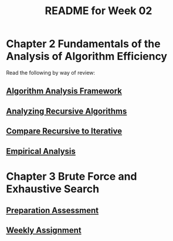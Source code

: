 #+TITLE: README for Week 02
#+LANGUAGE: en
#+OPTIONS: H:4 num:nil toc:nil \n:nil @:t ::t |:t ^:t *:t TeX:t LaTeX:t
#+STARTUP: showeverything

* Chapter 2 Fundamentals of the Analysis of Algorithm Efficiency

  Read the following by way of review:

** [[https://firstthreeodds.org/17657741833134731255/algorithm-analysis-framework.pdf][Algorithm Analysis Framework]]

** [[https://firstthreeodds.org/17657741833134731255/analyzing-recursive-algorithms.pdf][Analyzing Recursive Algorithms]]

** [[file:compare-recursive-to-iterative.org][Compare Recursive to Iterative]]

** [[file:empirical-analysis.org][Empirical Analysis]]

* Chapter 3 Brute Force and Exhaustive Search

** [[file:pa02.org][Preparation Assessment]]

** [[file:wa02.org][Weekly Assignment]]
